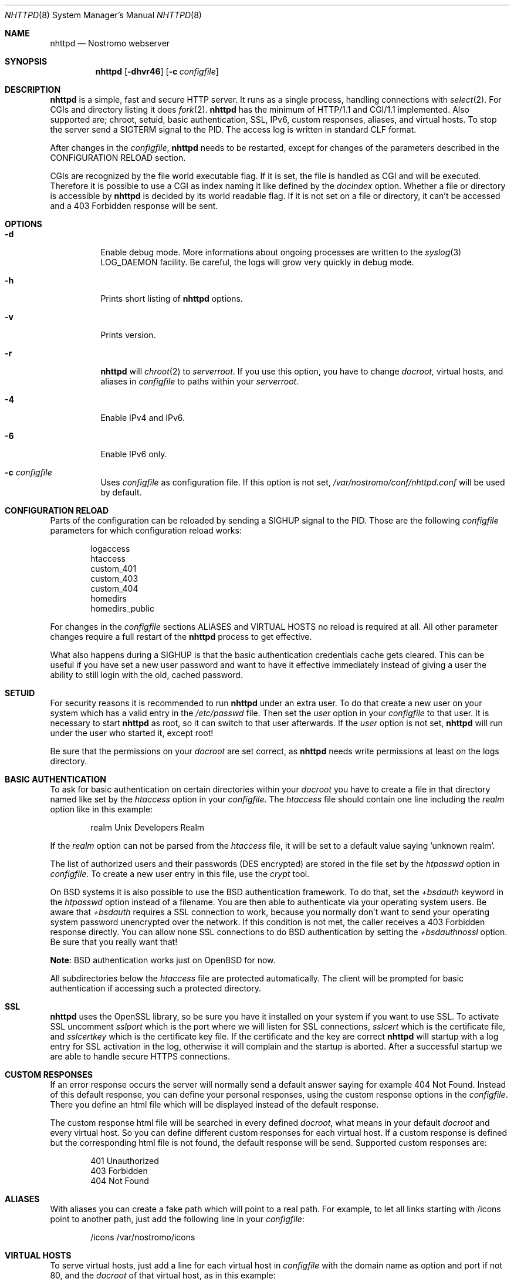 .\"	$nostromo: nhttpd.8,v 1.59 2016/04/12 20:32:43 hacki Exp $
.\"
.\" Copyright (c) 2004 - 2016 Marcus Glocker <marcus@nazgul.ch>
.\"
.\" Permission to use, copy, modify, and distribute this software for any
.\" purpose with or without fee is hereby granted, provided that the above
.\" copyright notice and this permission notice appear in all copies.
.\"
.\" THE SOFTWARE IS PROVIDED "AS IS" AND THE AUTHOR DISCLAIMS ALL WARRANTIES
.\" WITH REGARD TO THIS SOFTWARE INCLUDING ALL IMPLIED WARRANTIES OF
.\" MERCHANTABILITY AND FITNESS. IN NO EVENT SHALL THE AUTHOR BE LIABLE FOR
.\" ANY SPECIAL, DIRECT, INDIRECT, OR CONSEQUENTIAL DAMAGES OR ANY DAMAGES
.\" WHATSOEVER RESULTING FROM LOSS OF USE, DATA OR PROFITS, WHETHER IN AN
.\" ACTION OF CONTRACT, NEGLIGENCE OR OTHER TORTIOUS ACTION, ARISING OUT OF
.\" OR IN CONNECTION WITH THE USE OR PERFORMANCE OF THIS SOFTWARE.
.\"
.Dd Apr 10, 2016
.Dt NHTTPD 8
.Os
.Sh NAME
.Nm nhttpd
.Nd Nostromo webserver
.Sh SYNOPSIS
.Nm nhttpd
.Op Fl dhvr46
.Op Fl c Ar configfile
.Sh DESCRIPTION
.Nm
is a simple, fast and secure HTTP server.  It runs as a single process,
handling connections with
.Xr select 2 .
For CGIs and directory listing it does
.Xr fork 2 .
.Nm
has the minimum of HTTP/1.1 and CGI/1.1 implemented.  Also supported are;
chroot, setuid, basic authentication, SSL, IPv6, custom responses, aliases,
and virtual hosts.  To stop the server send a SIGTERM signal to the PID.
The access log is written in standard CLF format.
.Pp
After changes in the
.Ar configfile ,
.Nm
needs to be restarted, except for changes of the parameters described in
the CONFIGURATION RELOAD section.
.Pp
CGIs are recognized by the file world executable flag.  If it is set, the
file is handled as CGI and will be executed.  Therefore it is possible to
use a CGI as index naming it like defined by the
.Ar docindex
option.  Whether a file or directory is accessible by
.Nm
is decided by its world readable flag.  If it is not set on a file or
directory, it can't be accessed and a 403 Forbidden response will be sent.
.Sh OPTIONS
.Bl -tag -width Ds
.It Fl d
Enable debug mode.  More informations about ongoing processes are written to
the
.Xr syslog 3
LOG_DAEMON facility.  Be careful, the logs will grow very quickly in debug
mode.
.It Fl h
Prints short listing of
.Nm
options.
.It Fl v
Prints version.
.It Fl r
.Nm
will
.Xr chroot 2
to
.Ar serverroot .
If you use this option, you have to change
.Ar docroot,
virtual hosts, and aliases in
.Ar configfile
to paths within your
.Ar serverroot .
.It Fl 4
Enable IPv4 and IPv6.
.It Fl 6
Enable IPv6 only.
.It Fl c Ar configfile
Uses
.Ar configfile
as configuration file.  If this option is not set,
.Ar /var/nostromo/conf/nhttpd.conf
will be used by default.
.El
.Sh CONFIGURATION RELOAD
Parts of the configuration can be reloaded by sending a SIGHUP signal to
the PID.  Those are the following
.Ar configfile
parameters for which configuration reload works:
.Pp
.Bd -literal -offset indent
logaccess
htaccess
custom_401
custom_403
custom_404
homedirs
homedirs_public
.Pp
.Ed
For changes in the
.Ar configfile
sections ALIASES and VIRTUAL HOSTS no reload is required at all.
All other parameter changes require a full restart of the
.Nm
process to get effective.
.Pp
What also happens during a SIGHUP is that the basic authentication
credentials cache gets cleared.  This can be useful if you have
set a new user password and want to have it effective immediately
instead of giving a user the ability to still login with the old,
cached password.
.Sh SETUID
For security reasons it is recommended to run
.Nm
under an extra user.  To do that create a new user on your system which has a
valid entry in the
.Ar /etc/passwd
file.  Then set the
.Ar user
option in your
.Ar configfile
to that user.  It is necessary to start
.Nm
as root, so it can switch to that user afterwards.  If the
.Ar user
option is not set,
.Nm
will run under the user who started it, except root!
.Pp
Be sure that the permissions on your
.Ar docroot
are set correct, as
.Nm
needs write permissions at least on the logs directory.
.Sh BASIC AUTHENTICATION
To ask for basic authentication on certain directories within your
.Ar docroot
you have to create a file in that directory named like set by the
.Ar htaccess
option in your
.Ar configfile .
The
.Ar htaccess
file should contain one line including the
.Ar realm
option like in this example:
.Bd -literal -offset indent
realm Unix Developers Realm
.Ed
.Pp
If the
.Ar realm
option can not be parsed from the
.Ar htaccess
file, it will be set to a default value saying 'unknown realm'.
.Pp
The list of authorized users and their passwords (DES encrypted) are stored
in the file set by the
.Ar htpasswd
option in
.Ar configfile .
To create a new user entry in this file, use the
.Ar crypt
tool.
.Pp
On BSD systems it is also possible to use the BSD authentication framework.
To do that, set the
.Ar +bsdauth
keyword in the
.Ar htpasswd
option instead of a filename.  You are then able to authenticate via your
operating system users.  Be aware that
.Ar +bsdauth
requires a SSL connection to work, because you normally don't want to send
your operating system password unencrypted over the network.  If this condition
is not met, the caller receives a 403 Forbidden response directly.  You can
allow none SSL connections to do BSD authentication by setting the
.Ar +bsdauthnossl
option.  Be sure that you really want that!
.Pp
.Sy Note :
BSD authentication works just on OpenBSD for now.
.Pp
All subdirectories below the
.Ar htaccess
file are protected automatically. The client will be prompted for basic
authentication if accessing such a protected directory.
.Sh SSL
.Nm
uses the OpenSSL library, so be sure you have it installed on your
system if you want to use SSL.  To activate SSL uncomment
.Ar sslport
which is the port where we will listen for SSL connections,
.Ar sslcert
which is the certificate file, and
.Ar sslcertkey
which is the certificate key file. If the certificate and the key are correct
.Nm
will startup with a log entry for SSL activation in the log, otherwise
it will complain and the startup is aborted.  After a successful startup we
are able to handle secure HTTPS connections.
.Sh CUSTOM RESPONSES
If an error response occurs the server will normally send a default answer
saying for example 404 Not Found.  Instead of this default response, you can
define your personal responses, using the custom response options in the
.Ar configfile .
There you define an html file which will be displayed instead of the default
response.
.Pp
The custom response html file will be searched in every defined
.Ar docroot ,
what means in your default
.Ar docroot
and every virtual host.  So you can define different custom responses for each
virtual host.  If a custom response is defined but the corresponding html file
is not found, the default response will be send.  Supported custom responses
are:
.Pp
.Bd -literal -offset indent
401 Unauthorized
403 Forbidden
404 Not Found
.Ed
.Sh ALIASES
With aliases you can create a fake path which will point to a real path.
For example, to let all links starting with /icons point to another path,
just add the following line in your
.Ar configfile :
.Bd -literal -offset indent
/icons /var/nostromo/icons
.Ed
.Sh VIRTUAL HOSTS
To serve virtual hosts, just add a line for each virtual host in
.Ar configfile
with the domain name as option and port if not 80, and the
.Ar docroot
of that virtual host, as in this example:
.Bd -literal -offset indent
www.rahel.ch     /var/nostromo/htdocs/www.rahel.ch
www.nazgul.ch:81 /var/nostromo/htdocs/www.nazgul.ch
.Ed
.Pp
For each virtual host a separate access_log is written automatically with
the following syntax as example:
.Pp
.Bd -literal -offset indent
access_log-www.rahel.ch
access_log_www.nazgul.ch:81
.Ed
.Sh HOMEDIRS
To serve the home directories of your users via HTTP, enable the
.Ar homedirs
option by defining the path in where the home directories are stored, normally
/home.  To access a users home directory enter a ~ in the URL followed by
the home directory name like in this example:
.Bd -literal -offset indent
http://www.nazgul.ch/~hacki/
.Ed
.Pp
The content of the home directory is handled exactly the same way as a
directory in your document root.  If some users don't want that their home
directory can be accessed via HTTP, they shall remove the world readable flag
on their home directory and a caller will receive a 403 Forbidden response.
Also, if basic authentication is enabled, a user can create an .htaccess file
in his home directory and a caller will need to authenticate.
.Pp
You can restrict the access within the home directories to a single sub
directory by defining it via the
.Ar homedirs_public
option.
.Sh FILES
.Bl -tag -width "/var/nostromo/conf/nhttpd.conf" -compact
.It Pa /var/nostromo/conf/nhttpd.conf
server configuration
.It Pa /var/nostromo/conf/mimes
mime types
.It Pa /var/nostromo/logs/nhttpd.pid
pid file
.It Pa /var/nostromo/logs/access_log
http log
.It Pa /usr/local/sbin/crypt
create user with DES password
.It Pa /usr/local/sbin/nhttpd
http daemon
.El
.Sh HISTORY
First version of
.Nm
appeared in 2004.
.Sh THANKS
Thanks to Marc Balmer, Daniel Hartmeier, Boris Meyer, and Wouter Schoot for
their support.
.Sh AUTHORS
Marcus Glocker
.Aq marcus@nazgul.ch
